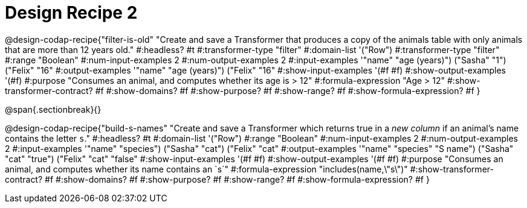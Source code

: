 = Design Recipe 2

@design-codap-recipe{"filter-is-old"
  "Create and save a Transformer that produces a copy of the animals table with only  animals that are more than 12 years old."
#:headless? #t
#:transformer-type "filter"
#:domain-list '("Row")
#:transformer-type "filter"
#:range "Boolean"
#:num-input-examples 2
#:num-output-examples 2
#:input-examples '(("name" "age (years)") ("Sasha" "1") ("Felix" "16"))
#:output-examples '(("name" "age (years)") ("Felix" "16"))
#:show-input-examples '(#f #f)
#:show-output-examples '(#f)
#:purpose "Consumes an animal, and computes whether its age is > 12"
#:formula-expression "Age > 12"
#:show-transformer-contract? #f
#:show-domains? #f
#:show-purpose? #f
#:show-range? #f
#:show-formula-expression? #f
}


@span{.sectionbreak}{}


@design-codap-recipe{"build-s-names"
  "Create and save a Transformer which returns true in a _new column_ if an animal’s name contains the letter `s`."
#:headless? #t
#:domain-list '("Row")
#:range "Boolean"
#:num-input-examples 2
#:num-output-examples 2
#:input-examples '(("name" "species") ("Sasha" "cat") ("Felix" "cat"))
#:output-examples '(("name" "species" "S name") ("Sasha" "cat" "true") ("Felix" "cat" "false"))
#:show-input-examples '(#f #f)
#:show-output-examples '(#f #f)
#:purpose "Consumes an animal, and computes whether its name contains an `s`"
#:formula-expression "includes(name,\"s\")"
#:show-transformer-contract? #f
#:show-domains? #f
#:show-purpose? #f
#:show-range? #f
#:show-formula-expression? #f
}
